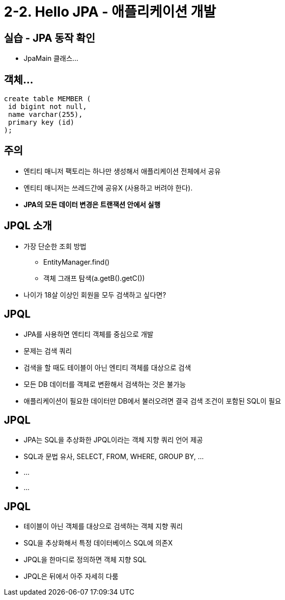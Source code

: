 = 2-2. Hello JPA - 애플리케이션 개발

== 실습 - JPA 동작 확인
- JpaMain 클래스...

== 객체...


----
create table MEMBER (
 id bigint not null,
 name varchar(255),
 primary key (id)
);
----


== 주의
- 엔티티 매니저 팩토리는 하나만 생성해서 애플리케이션 전체에서 공유
- 엔티티 매니저는 쓰레드간에 공유X (사용하고 버려야 한다).
- **JPA의 모든 데이터 변경은 트랜잭션 안에서 실행**

== JPQL 소개
* 가장 단순한 조회 방법
** EntityManager.find()
** 객체 그래프 탐색(a.getB().getC())
* 나이가 18살 이상인 회원을 모두 검색하고 싶다면?

== JPQL
- JPA를 사용하면 엔티티 객체를 중심으로 개발
- 문제는 검색 쿼리
- 검색을 할 때도 테이블이 아닌 엔티티 객체를 대상으로 검색
- 모든 DB 데이터를 객체로 변환해서 검색하는 것은 불가능
- 애플리케이션이 필요한 데이터만 DB에서 불러오려면 결국 검색 조건이 포함된 SQL이 필요


== JPQL
- JPA는 SQL을 추상화한 JPQL이라는 객체 지향 쿼리 언어 제공
- SQL과 문법 유사, SELECT, FROM, WHERE, GROUP BY, ...
- ...
- ...

== JPQL
- 테이블이 아닌 객체를 대상으로 검색하는 객체 지향 쿼리
- SQL을 추상화해서 특정 데이터베이스 SQL에 의존X
- JPQL을 한마디로 정의하면 객체 지향 SQL
- JPQL은 뒤에서 아주 자세히 다룸

